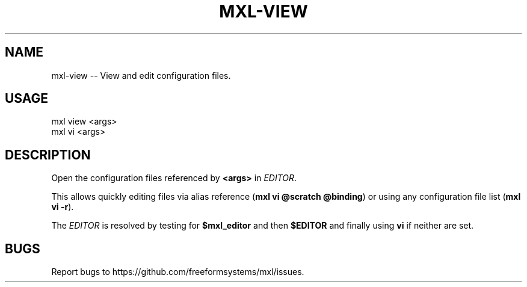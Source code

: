 .TH "MXL-VIEW" "1" "July 2015" "mxl-view 0.6.5" "User Commands"
.SH "NAME"
mxl-view -- View and edit configuration files.
.SH "USAGE"

.SP
mxl view <args>
.br
mxl vi <args>
.SH "DESCRIPTION"
.PP
Open the configuration files referenced by \fB<args>\fR in \fIEDITOR\fR.
.PP
This allows quickly editing files via alias reference (\fBmxl vi @scratch @binding\fR) or using any configuration file list (\fBmxl vi \-r\fR).
.PP
The \fIEDITOR\fR is resolved by testing for \fB$mxl_editor\fR and then \fB$EDITOR\fR and finally using \fBvi\fR if neither are set.
.SH "BUGS"
.PP
Report bugs to https://github.com/freeformsystems/mxl/issues.
